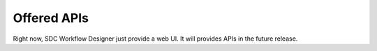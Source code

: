 Offered APIs
------------

Right now, SDC Workflow Designer just provide a web UI. It will provides APIs in the future release.